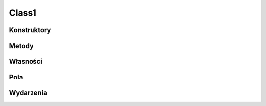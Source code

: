 ******
Class1
******

.. csharpdocsclass:: EasyHosting.Class1
    :access: public
    :baseclass: System.Object
	
	

Konstruktory
============

.. csharpdocsconstructor:: Class1()
    :access: public
	
	


Metody
======

Własności
=========

Pola
====

Wydarzenia
==========

